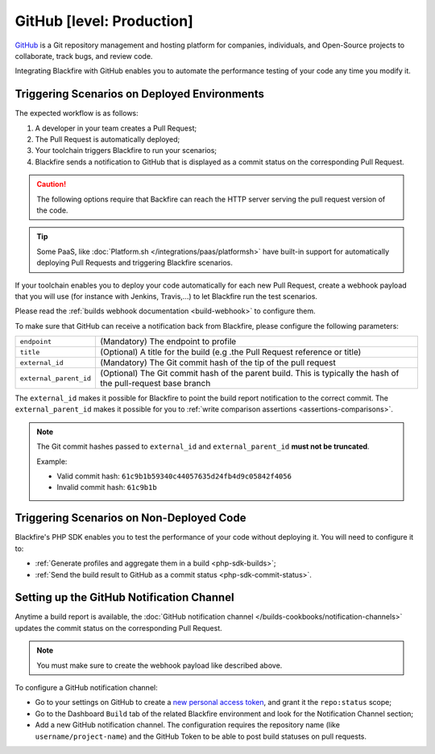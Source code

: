 GitHub [level: Production]
==========================

`GitHub <https://github.com/>`_ is a Git repository management and hosting
platform for companies, individuals, and Open-Source projects to collaborate,
track bugs, and review code.

Integrating Blackfire with GitHub enables you to automate the performance
testing of your code any time you modify it.

Triggering Scenarios on Deployed Environments
---------------------------------------------

The expected workflow is as follows:

1. A developer in your team creates a Pull Request;

2. The Pull Request is automatically deployed;

3. Your toolchain triggers Blackfire to run your scenarios;

4. Blackfire sends a notification to GitHub that is displayed as a commit
   status on the corresponding Pull Request.

.. caution::

    The following options require that Backfire can reach the HTTP
    server serving the pull request version of the code.

.. tip::

    Some PaaS, like :doc:`Platform.sh </integrations/paas/platformsh>` have
    built-in support for automatically deploying Pull Requests and triggering
    Blackfire scenarios.

If your toolchain enables you to deploy your code automatically for each new Pull
Request, create a webhook payload that you will use (for instance with Jenkins,
Travis,...) to let Blackfire run the test scenarios.

Please read the :ref:`builds webhook documentation <build-webhook>` to configure
them.

To make sure that GitHub can receive a notification back from Blackfire, please
configure the following parameters:

======================= =======================
``endpoint``            (Mandatory) The endpoint to profile
``title``               (Optional) A title for the build (e.g .the Pull Request reference or title)
``external_id``         (Mandatory) The Git commit hash of the tip of the pull request
``external_parent_id``  (Optional) The Git commit hash of the parent build. This is typically the hash of the pull-request base branch
======================= =======================

The ``external_id`` makes it possible for Blackfire to point the build report
notification to the correct commit. The ``external_parent_id`` makes it possible
for you to :ref:`write comparison assertions <assertions-comparisons>`.

.. note::

    The Git commit hashes passed to ``external_id`` and ``external_parent_id``
    **must not be truncated**.

    Example:

    - Valid commit hash: ``61c9b1b59340c44057635d24fb4d9c05842f4056``
    - Invalid commit hash: ``61c9b1b``

Triggering Scenarios on Non-Deployed Code
-----------------------------------------

Blackfire's PHP SDK enables you to test the performance of your code without
deploying it. You will need to configure it to:

* :ref:`Generate profiles and aggregate them in a build <php-sdk-builds>`;

* :ref:`Send the build result to GitHub as a commit status <php-sdk-commit-status>`.

.. _github-notification-channel:

Setting up the GitHub Notification Channel
------------------------------------------

Anytime a build report is available, the :doc:`GitHub notification channel
</builds-cookbooks/notification-channels>` updates the commit status on the
corresponding Pull Request.

.. note::

    You must make sure to create the webhook payload like described above.

To configure a GitHub notification channel:

* Go to your settings on GitHub to create a `new personal access token
  <https://github.com/settings/tokens>`_, and grant it the ``repo:status``
  scope;

* Go to the Dashboard ``Build`` tab of the related Blackfire environment and
  look for the Notification Channel section;

* Add a new GitHub notification channel. The configuration requires the
  repository name (like ``username/project-name``) and the GitHub Token to be
  able to post build statuses on pull requests.
